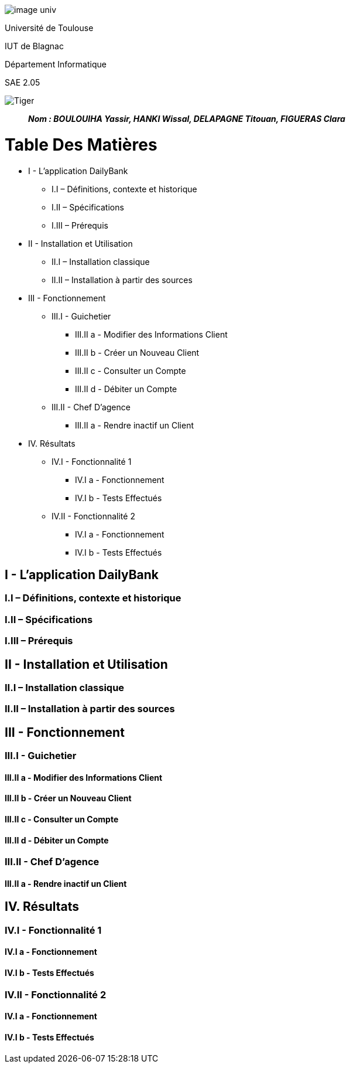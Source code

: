 [.center]
image:/media/image_univ.jpg[imagewidth=97height=137]

Université de Toulouse

IUT de Blagnac

Département Informatique

SAE 2.05

image:/media/image_docu.png[Tiger,float="right",align="center"]

____
*_Nom : BOULOUIHA Yassir, HANKI Wissal, DELAPAGNE Titouan, FIGUERAS Clara_*
____


= Table Des Matières
* I - L’application DailyBank
** I.I – Définitions, contexte et historique
** I.II – Spécifications 
** I.III – Prérequis
* II - Installation et Utilisation
** II.I – Installation classique 
** II.II – Installation à partir des sources 
* III - Fonctionnement
** III.I - Guichetier
*** III.II a - Modifier des Informations Client
*** III.II b - Créer un Nouveau Client
*** III.II c - Consulter un Compte 
*** III.II d - Débiter un Compte
** III.II - Chef D’agence
*** III.II a - Rendre inactif un Client
* IV. Résultats
** IV.I - Fonctionnalité 1
*** IV.I a - Fonctionnement
*** IV.I b - Tests Effectués
** IV.II - Fonctionnalité 2
*** IV.I a - Fonctionnement
*** IV.I b - Tests Effectués


== I - L’application DailyBank

=== I.I – Définitions, contexte et historique

=== I.II – Spécifications 

=== I.III – Prérequis

== II - Installation et Utilisation

=== II.I – Installation classique 

=== II.II – Installation à partir des sources 

== III - Fonctionnement

=== III.I - Guichetier

==== III.II a - Modifier des Informations Client

==== III.II b - Créer un Nouveau Client

==== III.II c - Consulter un Compte 

==== III.II d - Débiter un Compte

=== III.II - Chef D’agence

==== III.II a - Rendre inactif un Client



== IV. Résultats

=== IV.I - Fonctionnalité 1

==== IV.I a - Fonctionnement



==== IV.I b - Tests Effectués

=== IV.II - Fonctionnalité 2

==== IV.I a - Fonctionnement



==== IV.I b - Tests Effectués
